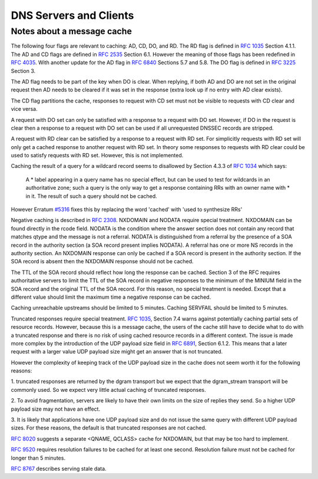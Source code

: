 DNS Servers and Clients
-----------------------

Notes about a message cache
^^^^^^^^^^^^^^^^^^^^^^^^^^^

The following four flags are relevant to caching: AD, CD, DO, and RD.
The RD flag is defined in
`RFC 1035 <https://www.rfc-editor.org/info/rfc1035>`_ Section 4.1.1.
The AD and CD flags are defined in
`RFC 2535 <https://www.rfc-editor.org/info/rfc2535>`_ Section 6.1. However the
meaning of those flags has been redefined in
`RFC 4035 <https://www.rfc-editor.org/info/rfc4035>`_.
With another update for the AD flag in
`RFC 6840 <https://www.rfc-editor.org/info/rfc6840>`_
Sections 5.7 and 5.8.
The DO flag is defined in
`RFC 3225 <https://www.rfc-editor.org/info/rfc3225>`_ Section 3.

The AD flag needs to be part of the key when DO is clear. When replying,
if both AD and DO are not set in the original request then AD needs to be
cleared if it was set in the response (extra look up if no entry with
AD clear exists).

The CD flag partitions the cache, responses to request with CD set must not
be visible to requests with CD clear and vice versa.

A request with DO set can only be satisfied with a response to a request
with DO set. However, if DO in the request is clear then a response to a
request with DO set can be used if all unrequested DNSSEC records are
stripped.

A request with RD clear can be satisfied by a response to a request with
RD set. For simplicitly requests with RD set will only get a cached
response to another request with RD set. In theory some responses to
requests with RD clear could be used to satisfy requests with RD set.
However, this is not implemented.

Caching the result of a query for a wildcard record seems to disallowed
by Section 4.3.3 of
`RFC 1034 <https://www.rfc-editor.org/info/rfc1034>`_
which says:

    A * label appearing in a query name has no special effect, but can be
    used to test for wildcards in an authoritative zone; such a query is the
    only way to get a response containing RRs with an owner name with * in
    it.  The result of such a query should not be cached.

However Erratum `#5316 <https://www.rfc-editor.org/errata/eid5316>`_ fixes
this by replacing the word 'cached' with 'used to synthesize RRs'

Negative caching is described in
`RFC 2308 <https://www.rfc-editor.org/info/rfc2308>`_.
NXDOMAIN and NODATA require special treatment. NXDOMAIN can be found
directly in the rcode field. NODATA is the condition where the answer
section does not contain any record that matches qtype and the message
is not a referral. NODATA is distinguished from a referral by the presence
of a SOA record in the authority section (a SOA record present implies
NODATA). A referral has one or more NS records in the authority section.
An NXDOMAIN response can only be cached if a SOA record is present in the
authority section. If the SOA record is absent then the NXDOMAIN response
should not be cached.

The TTL of the SOA record should reflect how long the response can be
cached. Section 3 of the RFC requires authoritative servers to limit the
TTL of the SOA record in negative responses to the minimum of the MINIUM
field in the SOA record and the original TTL of the SOA record. For this
reason, no special treatment is needed. Except that a different value
should limit the maximum time a negative response can be cached.

Caching unreachable upstreams should be limited to 5 minutes.
Caching SERVFAIL should be limited to 5 minutes.

Truncated responses require special treatment.
`RFC 1035 <https://www.rfc-editor.org/info/rfc1035>`_, Section 7.4
warns against potentially
caching partial sets of resource records. However, because this is a
message cache, the users of the cache still have to decide what to do
with a truncated response and there is no risk of using cached
resource records in a different context.
The issue is made more complex by the introduction of the UDP payload
size field in
`RFC 6891 <https://www.rfc-editor.org/info/rfc6891>`_, Section 6.1.2.
This means that a later request with a larger value UDP payload size might
get an answer that is not truncated.

However the complexity of keeping
track of the UDP payload size in the cache does not seem worth it for the
following reasons:

1. truncated responses are returned by the dgram transport but we expect
that the dgram_stream transport will be commonly used. So we expect
very little actual caching of truncated responses.

2. To avoid fragmentation, servers are likely to have their own limits on
the size of replies they send. So a higher UDP payload size may not have
an effect.

3. It is likely that applications have one UDP payload size and do not
issue the same query with different UDP payload sizes.
For these reasons, the default is that truncated responses are not cached.

`RFC 8020 <https://www.rfc-editor.org/info/rfc8020>`_ suggests a separate
<QNAME, QCLASS> cache for NXDOMAIN, but that may be too hard to implement.

`RFC 9520 <https://www.rfc-editor.org/info/rfc9520>`_ requires resolution
failures to be cached for at least one second. Resolution failure must
not be cached for longer than 5 minutes.

`RFC 8767 <https://www.rfc-editor.org/info/rfc8767>`_ describes serving stale
data.

